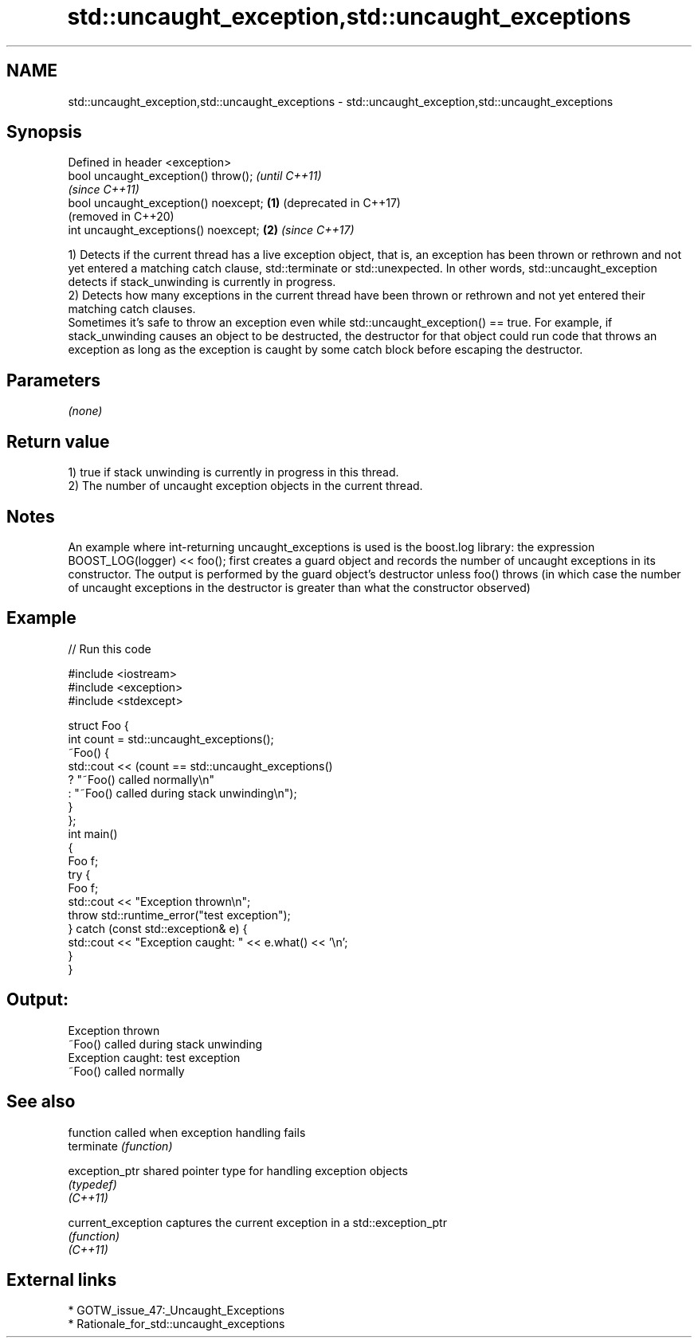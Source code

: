 .TH std::uncaught_exception,std::uncaught_exceptions 3 "2020.03.24" "http://cppreference.com" "C++ Standard Libary"
.SH NAME
std::uncaught_exception,std::uncaught_exceptions \- std::uncaught_exception,std::uncaught_exceptions

.SH Synopsis

  Defined in header <exception>
  bool uncaught_exception() throw();          \fI(until C++11)\fP
                                              \fI(since C++11)\fP
  bool uncaught_exception() noexcept; \fB(1)\fP     (deprecated in C++17)
                                              (removed in C++20)
  int uncaught_exceptions() noexcept;     \fB(2)\fP \fI(since C++17)\fP

  1) Detects if the current thread has a live exception object, that is, an exception has been thrown or rethrown and not yet entered a matching catch clause, std::terminate or std::unexpected. In other words, std::uncaught_exception detects if stack_unwinding is currently in progress.
  2) Detects how many exceptions in the current thread have been thrown or rethrown and not yet entered their matching catch clauses.
  Sometimes it's safe to throw an exception even while std::uncaught_exception() == true. For example, if stack_unwinding causes an object to be destructed, the destructor for that object could run code that throws an exception as long as the exception is caught by some catch block before escaping the destructor.

.SH Parameters

  \fI(none)\fP

.SH Return value

  1) true if stack unwinding is currently in progress in this thread.
  2) The number of uncaught exception objects in the current thread.

.SH Notes

  An example where int-returning uncaught_exceptions is used is the boost.log library: the expression BOOST_LOG(logger) << foo(); first creates a guard object and records the number of uncaught exceptions in its constructor. The output is performed by the guard object's destructor unless foo() throws (in which case the number of uncaught exceptions in the destructor is greater than what the constructor observed)

.SH Example

  
// Run this code

    #include <iostream>
    #include <exception>
    #include <stdexcept>

    struct Foo {
        int count = std::uncaught_exceptions();
        ~Foo() {
            std::cout << (count == std::uncaught_exceptions()
                ? "~Foo() called normally\\n"
                : "~Foo() called during stack unwinding\\n");
        }
    };
    int main()
    {
        Foo f;
        try {
            Foo f;
            std::cout << "Exception thrown\\n";
            throw std::runtime_error("test exception");
        } catch (const std::exception& e) {
            std::cout << "Exception caught: " << e.what() << '\\n';
        }
    }

.SH Output:

    Exception thrown
    ~Foo() called during stack unwinding
    Exception caught: test exception
    ~Foo() called normally


.SH See also


                    function called when exception handling fails
  terminate         \fI(function)\fP

  exception_ptr     shared pointer type for handling exception objects
                    \fI(typedef)\fP
  \fI(C++11)\fP

  current_exception captures the current exception in a std::exception_ptr
                    \fI(function)\fP
  \fI(C++11)\fP


.SH External links


  * GOTW_issue_47:_Uncaught_Exceptions
  * Rationale_for_std::uncaught_exceptions




